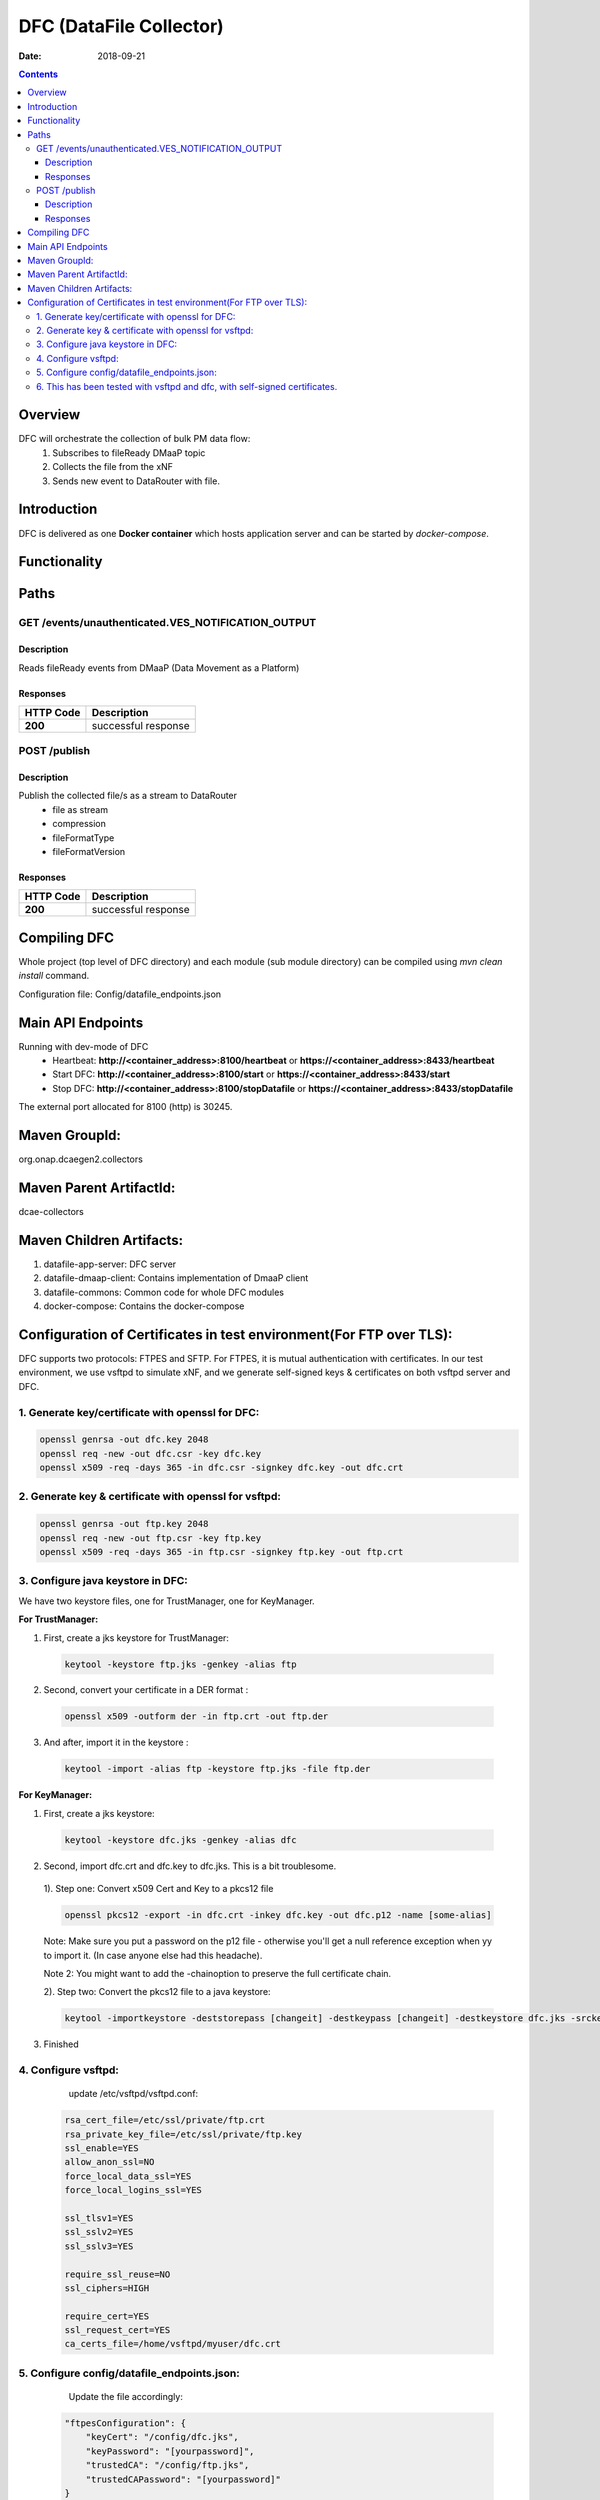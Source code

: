 ========================
DFC (DataFile Collector)
========================

:Date: 2018-09-21

.. contents::
    :depth: 3
..

Overview
========

DFC will orchestrate the collection of bulk PM data flow:
    1. Subscribes to fileReady DMaaP topic
    2. Collects the file from the xNF
    3. Sends new event to DataRouter with file.

Introduction
============

DFC is delivered as one **Docker container** which hosts application server and can be started by `docker-compose`.

Functionality
=============
.. image:: ../images/DFC.png


Paths
=====

GET /events/unauthenticated.VES_NOTIFICATION_OUTPUT
---------------------------------------------------

Description
~~~~~~~~~~~

Reads fileReady events from DMaaP (Data Movement as a Platform)


Responses
~~~~~~~~~

+-----------+---------------------+
| HTTP Code | Description         |
+===========+=====================+
| **200**   | successful response |
+-----------+---------------------+



POST /publish
-------------

Description
~~~~~~~~~~~

Publish the collected file/s as a stream to DataRouter
    - file as stream
    - compression
    - fileFormatType
    - fileFormatVersion


Responses
~~~~~~~~~

+-----------+---------------------+
| HTTP Code | Description         |
+===========+=====================+
| **200**   | successful response |
+-----------+---------------------+

Compiling DFC
=============

Whole project (top level of DFC directory) and each module (sub module directory) can be compiled using
`mvn clean install` command.

Configuration file: Config/datafile_endpoints.json

Main API Endpoints
==================

Running with dev-mode of DFC
    - Heartbeat: **http://<container_address>:8100/heartbeat** or **https://<container_address>:8433/heartbeat**
    - Start DFC: **http://<container_address>:8100/start** or **https://<container_address>:8433/start**
    - Stop DFC: **http://<container_address>:8100/stopDatafile** or **https://<container_address>:8433/stopDatafile**

The external port allocated for 8100 (http) is 30245.

Maven GroupId:
==============

org.onap.dcaegen2.collectors

Maven Parent ArtifactId:
========================

dcae-collectors

Maven Children Artifacts:
=========================

1. datafile-app-server: DFC server
2. datafile-dmaap-client: Contains implementation of DmaaP client
3. datafile-commons: Common code for whole DFC modules
4. docker-compose: Contains the docker-compose

Configuration of Certificates in test environment(For FTP over TLS):
====================================================================

DFC supports two protocols: FTPES and SFTP.
For FTPES, it is mutual authentication with certificates.
In our test environment, we use vsftpd to simulate xNF, and we generate self-signed
keys & certificates on both vsftpd server and DFC.

1. Generate key/certificate with openssl for DFC:
-------------------------------------------------
.. code:: bash

    openssl genrsa -out dfc.key 2048
    openssl req -new -out dfc.csr -key dfc.key
    openssl x509 -req -days 365 -in dfc.csr -signkey dfc.key -out dfc.crt

2. Generate key & certificate with openssl for vsftpd:
------------------------------------------------------
.. code:: bash

   openssl genrsa -out ftp.key 2048
   openssl req -new -out ftp.csr -key ftp.key
   openssl x509 -req -days 365 -in ftp.csr -signkey ftp.key -out ftp.crt

3. Configure java keystore in DFC:
----------------------------------
We have two keystore files, one for TrustManager, one for KeyManager.

**For TrustManager:**

1. First, create a jks keystore for TrustManager:

 .. code:: bash

   keytool -keystore ftp.jks -genkey -alias ftp

2. Second, convert your certificate in a DER format :

 .. code:: bash

   openssl x509 -outform der -in ftp.crt -out ftp.der

3. And after, import it in the keystore :

 .. code:: bash

   keytool -import -alias ftp -keystore ftp.jks -file ftp.der

**For KeyManager:**

1. First, create a jks keystore:

 .. code:: bash

    keytool -keystore dfc.jks -genkey -alias dfc

2. Second, import dfc.crt and dfc.key to dfc.jks. This is a bit troublesome.

 1). Step one: Convert x509 Cert and Key to a pkcs12 file

 .. code:: bash

    openssl pkcs12 -export -in dfc.crt -inkey dfc.key -out dfc.p12 -name [some-alias]

 Note: Make sure you put a password on the p12 file - otherwise you'll get a null reference exception when yy to import it. (In case anyone else had this headache).

 Note 2: You might want to add the -chainoption to preserve the full certificate chain.

 2). Step two: Convert the pkcs12 file to a java keystore:

 .. code:: bash

    keytool -importkeystore -deststorepass [changeit] -destkeypass [changeit] -destkeystore dfc.jks -srckeystore dfc.p12 -srcstoretype PKCS12 -srcstorepass [some-password] -alias [some-alias]

3. Finished

4. Configure vsftpd:
--------------------
    update /etc/vsftpd/vsftpd.conf:

  .. code-block:: javascript

      rsa_cert_file=/etc/ssl/private/ftp.crt
      rsa_private_key_file=/etc/ssl/private/ftp.key
      ssl_enable=YES
      allow_anon_ssl=NO
      force_local_data_ssl=YES
      force_local_logins_ssl=YES

      ssl_tlsv1=YES
      ssl_sslv2=YES
      ssl_sslv3=YES

      require_ssl_reuse=NO
      ssl_ciphers=HIGH

      require_cert=YES
      ssl_request_cert=YES
      ca_certs_file=/home/vsftpd/myuser/dfc.crt

5. Configure config/datafile_endpoints.json:
--------------------------------------------
   Update the file accordingly:

  .. code-block:: javascript

            "ftpesConfiguration": {
                "keyCert": "/config/dfc.jks",
                "keyPassword": "[yourpassword]",
                "trustedCA": "/config/ftp.jks",
                "trustedCAPassword": "[yourpassword]"
            }

6. This has been tested with vsftpd and dfc, with self-signed certificates.
---------------------------------------------------------------------------
   In real deployment, we should use ONAP-CA signed certificate for DFC, and vendor-CA signed certificate for xNF
